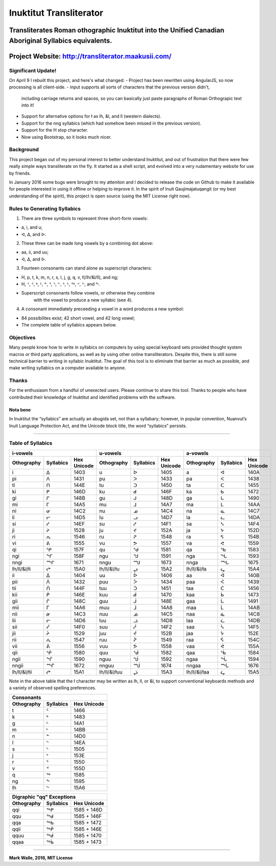Inuktitut Transliterator
========================

Transliterates Roman othographic Inuktitut into the Unified Canadian Aboriginal Syllabics equivalents.
^^^^^^^^^^^^^^^^^^^^^^^^^^^^^^^^^^^^^^^^^^^^^^^^^^^^^^^^^^^^^^^^^^^^^^^^^^^^^^^^^^^^^^^^^^^^^^^^^^^^^^

Project Website: http://transliterator.maakusii.com/
^^^^^^^^^^^^^^^^^^^^^^^^^^^^^^^^^^^^^^^^^^^^^^^^^^^^

Significant Update!
-------------------

On April 9 I rebuilt this project, and here's what changed:
- Project has been rewritten using AngularJS, so now processing is all client-side.
- input supports all sorts of characters that the previous version didn't,
  including carriage returns and spaces, so you can basically just paste paragraphs of
  Roman Orthograpic text into it!
- Support for alternative options for ł as lh, &l, and ll (western dialects).
- Support for the nng syllabics (which had somehow been missed in the previous version).
- Support for the H stop character.
- Now using Bootstrap, so it looks much nicer.

Background
----------

This project began out of my personal interest to better
understand Inuktitut, and out of frustration that there were few really
simple ways transliterate on the fly. It started as a shell script, and
evolved into a very rudamentary website for use by friends.

In January 2016 some bugs were brought to my atteniton and I decided to
release the code on Github to make it available for people interested in
using it offline or helping to improve it. In the spirit of Inuit
Qaujimajatuqangit (or my best understanding of the spirit), this project
is open source (using the MIT License right now).

Rules to Generating Syllabics
-----------------------------

1. There are three symbols to represent three short-form vowels:

-  a, i, and u;
-  ᐊ, ᐃ, and ᐅ.

2. These three can be made long vowels by a combining dot above:

-  aa, ii, and uu;
-  ᐋ, ᐄ, and ᐆ.

3. Fourteen consonants can stand alone as superscript characters:

-  H, p, t, k, m, n, r, s, l, j, g, q, v, ł(/lh/&l/ll), and ng;
-  H, ᑉ, ᑦ, ᒃ, ᒻ, ᓐ, ᕐ, ᔅ, ᓪ, ᔾ, ᒡ, ᖅ, ᕝ, ᖦ, and ᖕ.
-  Superscript consonants follow vowels, or otherwise they combine
    with the vowel to produce a new syllabic (see 4).

4. A consonant immediately preceeding a vowel in a word produces a new
   symbol:

-  84 possibilites exist; 42 short vowel, and 42 long vowel;
-  The complete table of syllabics appears below.

Objectives
----------

Many people know how to write in syllabics on computers by using special
keyboard sets provided thought system macros or third party
applications, as well as by using other online transliterators. Despite
this, there is still some technical barrier to writing in syllabic
Inuktitut. The goal of this tool is to eliminate that barrier as much as
possible, and make writing syllabics on a computer available to anyone.

Thanks
------

For the enthusiasm from a handful of unexected users. Please continue to
share this tool. Thanks to people who have contributed their knowledge
of Inuktitut and identified problems with the software.

Nota bene
~~~~~~~~~

In Inuktitut the “syllabics” are actually an abugida set, not than a
syllabary; however, in popular convention, Nuanvut’s Inuit Language
Protection Act, and the Unicode block title, the word “syllabics”
persists.

--------------

Table of Syllabics
-----------------------

+--------------+-------------+---------------+--------------+-------------+---------------+--------------+-------------+---------------+
|                     i-vowels               |                      u-vowels              |                     a-vowels               |
+--------------+-------------+---------------+--------------+-------------+---------------+--------------+-------------+---------------+
| Othography   | Syllabics   | Hex Unicode   | Othography   | Syllabics   | Hex Unicode   | Othography   | Syllabics   | Hex Unicode   |
+==============+=============+===============+==============+=============+===============+==============+=============+===============+
| i            | ᐃ           | 1403          | u            | ᐅ           | 1405          | a            | ᐊ           | 140A          |
+--------------+-------------+---------------+--------------+-------------+---------------+--------------+-------------+---------------+ 
| pi           | ᐱ           | 1431          | pu           | ᐳ           | 1433          | pa           | ᐸ           | 1438          |
+--------------+-------------+---------------+--------------+-------------+---------------+--------------+-------------+---------------+ 
| ti           | ᑎ           | 144E          | tu           | ᑐ           | 1450          | ta           | ᑕ           | 1455          |
+--------------+-------------+---------------+--------------+-------------+---------------+--------------+-------------+---------------+ 
| ki           | ᑭ           | 146D          | ku           | ᑯ           | 146F          | ka           | ᑲ           | 1472          |
+--------------+-------------+---------------+--------------+-------------+---------------+--------------+-------------+---------------+
| gi           | ᒋ           | 148B          | gu           | ᒍ           | 148D          | ga           | ᒐ           | 1490          |
+--------------+-------------+---------------+--------------+-------------+---------------+--------------+-------------+---------------+
| mi           | ᒥ           | 14A5          | mu           | ᒧ           | 14A7          | ma           | ᒪ           | 14AA          |
+--------------+-------------+---------------+--------------+-------------+---------------+--------------+-------------+---------------+
| ni           | ᓂ           | 14C2          | nu           | ᓄ           | 14C4          | na           | ᓇ           | 14C7          |
+--------------+-------------+---------------+--------------+-------------+---------------+--------------+-------------+---------------+
| li           | ᓕ           | 14D5          | lu           | ᓗ           | 14D7          | la           | ᓚ           | 14DA          |
+--------------+-------------+---------------+--------------+-------------+---------------+--------------+-------------+---------------+
| si           | ᓯ           | 14EF          | su           | ᓱ           | 14F1          | sa           | ᓴ           | 14F4          |
+--------------+-------------+---------------+--------------+-------------+---------------+--------------+-------------+---------------+
| ji           | ᔨ           | 1528          | ju           | ᔪ           | 152A          | ja           | ᔭ           | 152D          |
+--------------+-------------+---------------+--------------+-------------+---------------+--------------+-------------+---------------+
| ri           | ᕆ           | 1546          | ru           | ᕈ           | 1548          | ra           | ᕋ           | 154B          |
+--------------+-------------+---------------+--------------+-------------+---------------+--------------+-------------+---------------+
| vi           | ᕕ           | 1555          | vu           | ᕗ           | 1557          | va           | ᕙ           | 1559          |
+--------------+-------------+---------------+--------------+-------------+---------------+--------------+-------------+---------------+
| qi           | ᕿ           | 157F          | qu           | ᖁ           | 1581          | qa           | ᖃ           | 1583          |
+--------------+-------------+---------------+--------------+-------------+---------------+--------------+-------------+---------------+
| ngi          | ᖏ           | 158F          | ngu          | ᖑ           | 1591          | nga          | ᖓ           | 1593          |
+--------------+-------------+---------------+--------------+-------------+---------------+--------------+-------------+---------------+
| nngi         | ᙱ           | 1671          | nngu         | ᙳ           | 1673          | nnga         | ᙵ           | 1675          |
+--------------+-------------+---------------+--------------+-------------+---------------+--------------+-------------+---------------+
| lh/ll/&l/łi  | ᖠ           | 15A0          | lh/ll/&l/łu  | ᖢ           | 15A2          | lh/ll/&l/ła  | ᖤ           | 15A4          |
+--------------+-------------+---------------+--------------+-------------+---------------+--------------+-------------+---------------+
| ii           | ᐄ           | 1404          | uu           | ᐆ           | 1406          | aa           | ᐋ           | 140B          |
+--------------+-------------+---------------+--------------+-------------+---------------+--------------+-------------+---------------+
| pii          | ᐲ           | 1432          | puu          | ᐴ           | 1434          | paa          | ᐹ           | 1439          |
+--------------+-------------+---------------+--------------+-------------+---------------+--------------+-------------+---------------+
| tii          | ᑏ           | 144F          | tuu          | ᑑ           | 1451          | taa          | ᑖ           | 1456          |
+--------------+-------------+---------------+--------------+-------------+---------------+--------------+-------------+---------------+
| kii          | ᑮ           | 146E          | kuu          | ᑰ           | 1470          | kaa          | ᑳ           | 1473          |
+--------------+-------------+---------------+--------------+-------------+---------------+--------------+-------------+---------------+
| gii          | ᒌ           | 148C          | guu          | ᒎ           | 148E          | gaa          | ᒑ           | 1491          |
+--------------+-------------+---------------+--------------+-------------+---------------+--------------+-------------+---------------+
| mii          | ᒦ           | 14A6          | muu          | ᒨ           | 14A8          | maa          | ᒫ           | 14AB          |
+--------------+-------------+---------------+--------------+-------------+---------------+--------------+-------------+---------------+
| nii          | ᓃ           | 14C3          | nuu          | ᓅ           | 14C5          | naa          | ᓈ           | 14C8          |
+--------------+-------------+---------------+--------------+-------------+---------------+--------------+-------------+---------------+
| lii          | ᓖ           | 14D6          | luu          | ᓘ           | 14D8          | laa          | ᓛ           | 14DB          |
+--------------+-------------+---------------+--------------+-------------+---------------+--------------+-------------+---------------+
| sii          | ᓰ           | 14F0          | suu          | ᓲ           | 14F2          | saa          | ᓵ           | 14F5          |
+--------------+-------------+---------------+--------------+-------------+---------------+--------------+-------------+---------------+
| jii          | ᔩ           | 1529          | juu          | ᔫ           | 152B          | jaa          | ᔮ           | 152E          |
+--------------+-------------+---------------+--------------+-------------+---------------+--------------+-------------+---------------+
| rii          | ᕇ           | 1547          | ruu          | ᕉ           | 1549          | raa          | ᕌ           | 154C          |
+--------------+-------------+---------------+--------------+-------------+---------------+--------------+-------------+---------------+
| vii          | ᕖ           | 1556          | vuu          | ᕘ           | 1558          |vaa           | ᕚ           | 155A          |
+--------------+-------------+---------------+--------------+-------------+---------------+--------------+-------------+---------------+ 
| qii          | ᖀ           | 1580          | quu          | ᖂ           | 1582          |qaa           | ᖄ           | 1584          |
+--------------+-------------+---------------+--------------+-------------+---------------+--------------+-------------+---------------+ 
| ngii         | ᖐ           | 1590          | nguu         | ᖒ           | 1592          | ngaa         | ᖔ           | 1594          |
+--------------+-------------+---------------+--------------+-------------+---------------+--------------+-------------+---------------+
| nngii        | ᙲ           | 1672          | nnguu        | ᙴ           | 1674          | nngaa        | ᙶ           | 1676          |
+--------------+-------------+---------------+--------------+-------------+---------------+--------------+-------------+---------------+
| lh/ll/&l/łii | ᖡ           | 15A1          | lh/ll/&l/łuu | ᖣ           | 15A3          | lh/ll/&l/łaa | ᖥ           | 15A5          |
+--------------+-------------+---------------+--------------+-------------+---------------+--------------+-------------+---------------+

Note in the above table that the ł character may be written as lh, ll, or &l, to support conventional keyboards methods and a variety of observed spelling preferences.

+--------------+-------------+---------------+
| Consonants                                 |
+--------------+-------------+---------------+
| Othography   | Syllabics   | Hex Unicode   |
+==============+=============+===============+
| t            | ᑦ           | 1466          |
+--------------+-------------+---------------+
| k            | ᒃ           | 1483          |
+--------------+-------------+---------------+
| g            | ᒡ           | 14A1          |
+--------------+-------------+---------------+
| m            | ᒻ           | 14BB          |
+--------------+-------------+---------------+
| n            | ᓐ           | 14D0          |
+--------------+-------------+---------------+
| l            | ᓪ           | 14EA          |
+--------------+-------------+---------------+
| s            | ᔅ           | 1505          |
+--------------+-------------+---------------+
| j            | ᔾ           | 153E          |
+--------------+-------------+---------------+
| r            | ᕐ           | 1550          |
+--------------+-------------+---------------+
| v            | ᕝ           | 155D          |
+--------------+-------------+---------------+
| q            | ᖅ           | 1585          |
+--------------+-------------+---------------+
| ng           | ᖕ           | 1595          |
+--------------+-------------+---------------+
| lh           | ᖦ           | 15A6          |
+--------------+-------------+---------------+

+--------------+-------------+---------------+
| Digraphic "qq" Exceptions                  |
+--------------+-------------+---------------+
| Othography   | Syllabics   | Hex Unicode   |
+==============+=============+===============+
| qqi          | ᖅᑭ          | 1585 + 146D   |
+--------------+-------------+---------------+
| qqu          | ᖅᑯ          | 1585 + 146F   |
+--------------+-------------+---------------+
| qqa          | ᖅᑲ          | 1585 + 1472   |
+--------------+-------------+---------------+
| qqii         | ᖅᑮ          | 1585 + 146E   |
+--------------+-------------+---------------+
| qquu         | ᖅᑰ          | 1585 + 1470   |
+--------------+-------------+---------------+
| qqaa         | ᖅᑳ          | 1585 + 1473   |
+--------------+-------------+---------------+

--------------

**Mark Walle, 2016, MIT License**